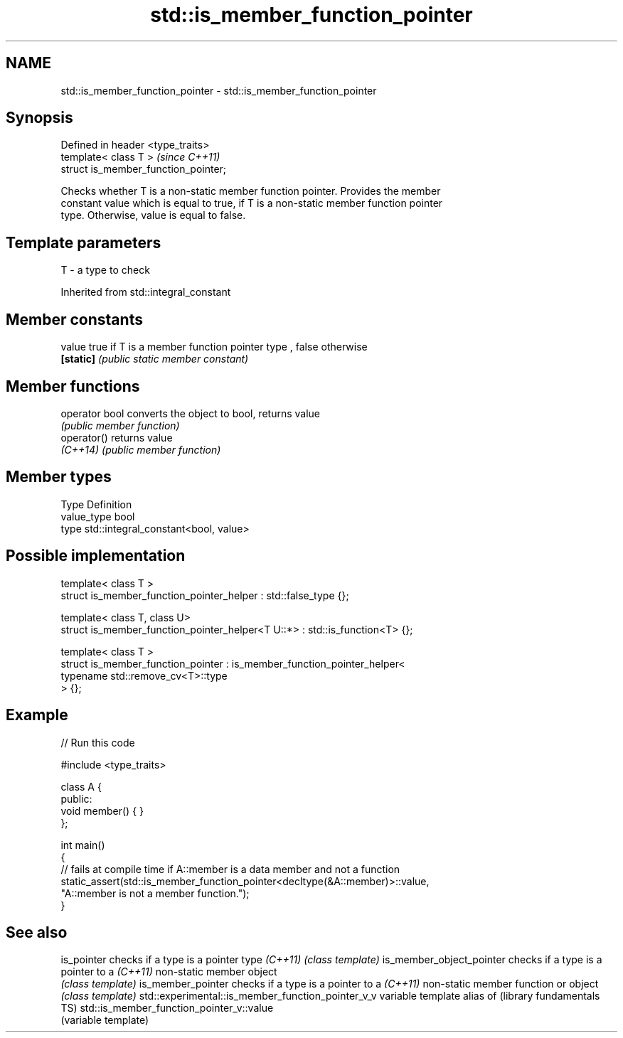 .TH std::is_member_function_pointer 3 "Nov 25 2015" "2.1 | http://cppreference.com" "C++ Standard Libary"
.SH NAME
std::is_member_function_pointer \- std::is_member_function_pointer

.SH Synopsis
   Defined in header <type_traits>
   template< class T >                 \fI(since C++11)\fP
   struct is_member_function_pointer;

   Checks whether T is a non-static member function pointer. Provides the member
   constant value which is equal to true, if T is a non-static member function pointer
   type. Otherwise, value is equal to false.

.SH Template parameters

   T - a type to check

   

Inherited from std::integral_constant

.SH Member constants

   value    true if T is a member function pointer type , false otherwise
   \fB[static]\fP \fI(public static member constant)\fP

.SH Member functions

   operator bool converts the object to bool, returns value
                 \fI(public member function)\fP
   operator()    returns value
   \fI(C++14)\fP       \fI(public member function)\fP

.SH Member types

   Type       Definition
   value_type bool
   type       std::integral_constant<bool, value>

.SH Possible implementation

   template< class T >
   struct is_member_function_pointer_helper : std::false_type {};
    
   template< class T, class U>
   struct is_member_function_pointer_helper<T U::*> : std::is_function<T> {};
    
   template< class T >
   struct is_member_function_pointer : is_member_function_pointer_helper<
                                           typename std::remove_cv<T>::type
                                       > {};

.SH Example

   
// Run this code

 #include <type_traits>
  
 class A {
 public:
     void member() { }
 };
  
 int main()
 {
     // fails at compile time if A::member is a data member and not a function
     static_assert(std::is_member_function_pointer<decltype(&A::member)>::value,
                   "A::member is not a member function.");
 }

.SH See also

is_pointer                                        checks if a type is a pointer type
\fI(C++11)\fP                                           \fI(class template)\fP 
is_member_object_pointer                          checks if a type is a pointer to a
\fI(C++11)\fP                                           non-static member object
                                                  \fI(class template)\fP 
is_member_pointer                                 checks if a type is a pointer to a
\fI(C++11)\fP                                           non-static member function or object
                                                  \fI(class template)\fP 
std::experimental::is_member_function_pointer_v_v variable template alias of
(library fundamentals TS)                         std::is_member_function_pointer_v::value
                                                  (variable template) 
